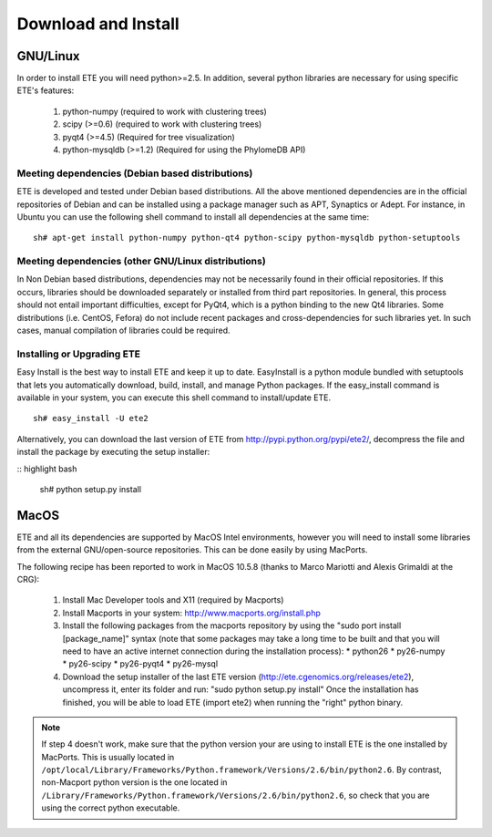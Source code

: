Download and Install
**********************


GNU/Linux
===========

In order to install ETE you will need python>=2.5. In addition,
several python libraries are necessary for using specific ETE's
features:


   1. python-numpy (required to work with clustering trees)
   2.  scipy (>=0.6) (required to work with clustering trees)
   3.  pyqt4 (>=4.5) (Required for tree visualization)
   4.  python-mysqldb (>=1.2) (Required for using the PhylomeDB API)

Meeting dependencies (Debian based distributions)
------------------------------------------------------

ETE is developed and tested under Debian based distributions. All the
above mentioned dependencies are in the official repositories of
Debian and can be installed using a package manager such as APT,
Synaptics or Adept. For instance, in Ubuntu you can use the following
shell command to install all dependencies at the same time:

:: 

  sh# apt-get install python-numpy python-qt4 python-scipy python-mysqldb python-setuptools


Meeting dependencies (other GNU/Linux distributions)
------------------------------------------------------

In Non Debian based distributions, dependencies may not be necessarily
found in their official repositories. If this occurs, libraries should
be downloaded separately or installed from third part repositories. In
general, this process should not entail important difficulties, except
for PyQt4, which is a python binding to the new Qt4 libraries. Some
distributions (i.e. CentOS, Fefora) do not include recent packages and
cross-dependencies for such libraries yet. In such cases, manual
compilation of libraries could be required.

 
Installing or Upgrading ETE
--------------------------------

Easy Install is the best way to install ETE and keep it up to
date. EasyInstall is a python module bundled with setuptools that lets
you automatically download, build, install, and manage Python
packages. If the easy_install command is available in your system, you
can execute this shell command to install/update ETE.

:: 

  sh# easy_install -U ete2

Alternatively, you can download the last version of ETE from
http://pypi.python.org/pypi/ete2/, decompress the file and install the
package by executing the setup installer:

:: highlight bash

  sh#  python setup.py install 

 
MacOS
=======

ETE and all its dependencies are supported by MacOS Intel
environments, however you will need to install some libraries from the
external GNU/open-source repositories. This can be done easily by
using MacPorts.

The following recipe has been reported to work in MacOS 10.5.8 (thanks to Marco Mariotti and Alexis Grimaldi at the CRG):

  1. Install Mac Developer tools and X11 (required by Macports)
  2. Install Macports in your system: http://www.macports.org/install.php
  3. Install the following packages from the macports repository by using the "sudo port install [package_name]"  syntax (note that some packages may take a long time to be built and that you will need to have an active internet connection during the installation process):
     * python26
     * py26-numpy
     * py26-scipy
     * py26-pyqt4
     * py26-mysql
  4. Download the setup installer of the last ETE version (http://ete.cgenomics.org/releases/ete2), uncompress it, enter its folder and run: "sudo python setup.py install" Once the installation has finished,  you will be able to load ETE (import ete2) when running the "right" python binary.

.. note:: 
   
   If step 4 doesn't work, make sure that the python version your are
   using to install ETE is the one installed by MacPorts. This is
   usually located in
   ``/opt/local/Library/Frameworks/Python.framework/Versions/2.6/bin/python2.6``.
   By contrast, non-Macport python version is the one located in
   ``/Library/Frameworks/Python.framework/Versions/2.6/bin/python2.6``,
   so check that you are using the correct python executable.
